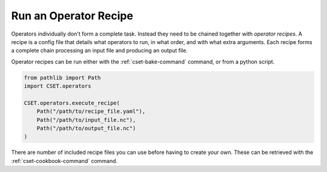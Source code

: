 Run an Operator Recipe
======================

Operators individually don't form a complete task. Instead they need to be
chained together with *operator recipes*. A recipe is a config file that details
what operators to run, in what order, and with what extra arguments. Each recipe
forms a complete chain processing an input file and producing an output file.

Operator recipes can be run either with the :ref:`cset-bake-command` command, or
from a python script.

.. code-block:: python

    from pathlib import Path
    import CSET.operators

    CSET.operators.execute_recipe(
        Path("/path/to/recipe_file.yaml"),
        Path("/path/to/input_file.nc"),
        Path("/path/to/output_file.nc")
    )

There are number of included recipe files you can use before having to create
your own. These can be retrieved with the :ref:`cset-cookbook-command` command.
